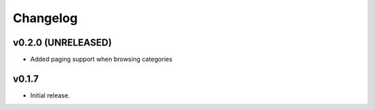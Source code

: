 *********
Changelog
*********


v0.2.0 (UNRELEASED)
========================================

- Added paging support when browsing categories


v0.1.7
========================================

- Initial release.
